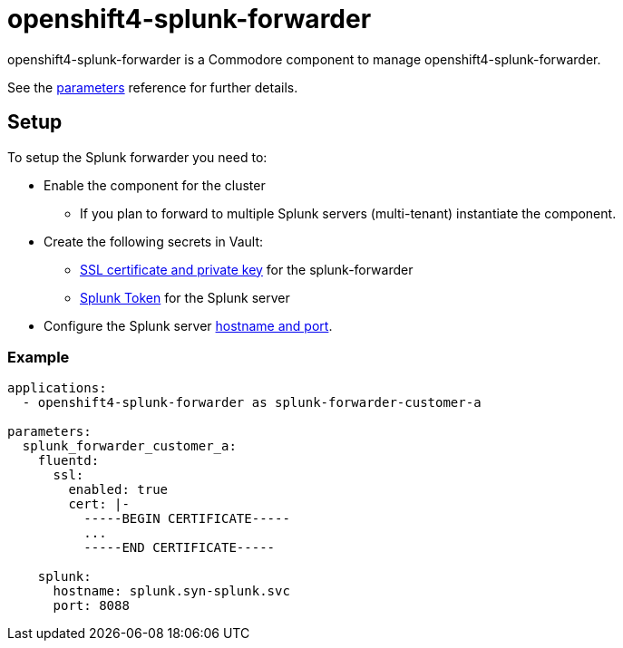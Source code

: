 = openshift4-splunk-forwarder

openshift4-splunk-forwarder is a Commodore component to manage openshift4-splunk-forwarder.

See the xref:references/parameters.adoc[parameters] reference for further details.

== Setup

To setup the Splunk forwarder you need to:

* Enable the component for the cluster
** If you plan to forward to multiple Splunk servers (multi-tenant) instantiate the component.
* Create the following secrets in Vault:
** xref:how-tos/create-fluentd-cert.adoc[SSL certificate and private key] for the splunk-forwarder
** xref:how-tos/get-splunk-token.adoc[Splunk Token] for the Splunk server
* Configure the Splunk server xref:references/parameters.adoc#splunk[hostname and port].

=== Example

[source,yaml]
----
applications:
  - openshift4-splunk-forwarder as splunk-forwarder-customer-a

parameters:
  splunk_forwarder_customer_a:
    fluentd:
      ssl:
        enabled: true
        cert: |-
          -----BEGIN CERTIFICATE-----
          ...
          -----END CERTIFICATE-----

    splunk:
      hostname: splunk.syn-splunk.svc
      port: 8088
----
